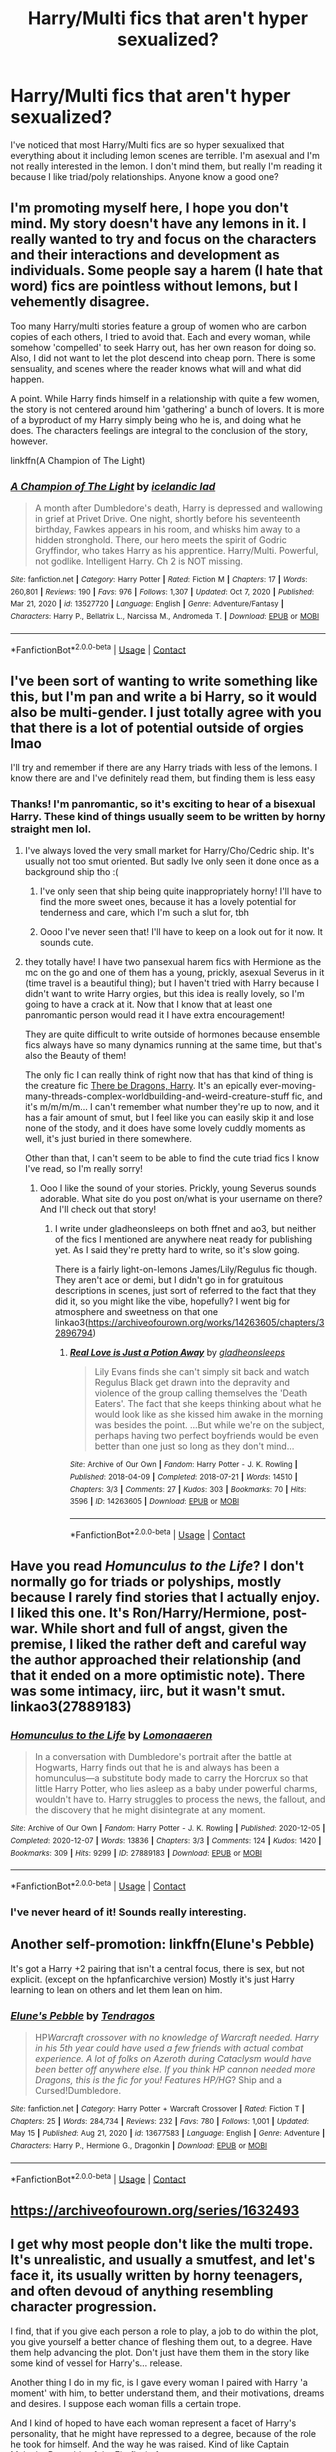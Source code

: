 #+TITLE: Harry/Multi fics that aren't hyper sexualized?

* Harry/Multi fics that aren't hyper sexualized?
:PROPERTIES:
:Author: kimiko889
:Score: 10
:DateUnix: 1621133769.0
:DateShort: 2021-May-16
:FlairText: Request
:END:
I've noticed that most Harry/Multi fics are so hyper sexualixed that everything about it including lemon scenes are terrible. I'm asexual and I'm not really interested in the lemon. I don't mind them, but really I'm reading it because I like triad/poly relationships. Anyone know a good one?


** I'm promoting myself here, I hope you don't mind. My story doesn't have any lemons in it. I really wanted to try and focus on the characters and their interactions and development as individuals. Some people say a harem (I hate that word) fics are pointless without lemons, but I vehemently disagree.

Too many Harry/multi stories feature a group of women who are carbon copies of each others, I tried to avoid that. Each and every woman, while somehow 'compelled' to seek Harry out, has her own reason for doing so. Also, I did not want to let the plot descend into cheap porn. There is some sensuality, and scenes where the reader knows what will and what did happen.

A point. While Harry finds himself in a relationship with quite a few women, the story is not centered around him 'gathering' a bunch of lovers. It is more of a byproduct of my Harry simply being who he is, and doing what he does. The characters feelings are integral to the conclusion of the story, however.

linkffn(A Champion of The Light)
:PROPERTIES:
:Author: IceReddit87
:Score: 4
:DateUnix: 1621152735.0
:DateShort: 2021-May-16
:END:

*** [[https://www.fanfiction.net/s/13527720/1/][*/A Champion of The Light/*]] by [[https://www.fanfiction.net/u/9928831/icelandic-lad][/icelandic lad/]]

#+begin_quote
  A month after Dumbledore's death, Harry is depressed and wallowing in grief at Privet Drive. One night, shortly before his seventeenth birthday, Fawkes appears in his room, and whisks him away to a hidden stronghold. There, our hero meets the spirit of Godric Gryffindor, who takes Harry as his apprentice. Harry/Multi. Powerful, not godlike. Intelligent Harry. Ch 2 is NOT missing.
#+end_quote

^{/Site/:} ^{fanfiction.net} ^{*|*} ^{/Category/:} ^{Harry} ^{Potter} ^{*|*} ^{/Rated/:} ^{Fiction} ^{M} ^{*|*} ^{/Chapters/:} ^{17} ^{*|*} ^{/Words/:} ^{260,801} ^{*|*} ^{/Reviews/:} ^{190} ^{*|*} ^{/Favs/:} ^{976} ^{*|*} ^{/Follows/:} ^{1,307} ^{*|*} ^{/Updated/:} ^{Oct} ^{7,} ^{2020} ^{*|*} ^{/Published/:} ^{Mar} ^{21,} ^{2020} ^{*|*} ^{/id/:} ^{13527720} ^{*|*} ^{/Language/:} ^{English} ^{*|*} ^{/Genre/:} ^{Adventure/Fantasy} ^{*|*} ^{/Characters/:} ^{Harry} ^{P.,} ^{Bellatrix} ^{L.,} ^{Narcissa} ^{M.,} ^{Andromeda} ^{T.} ^{*|*} ^{/Download/:} ^{[[http://www.ff2ebook.com/old/ffn-bot/index.php?id=13527720&source=ff&filetype=epub][EPUB]]} ^{or} ^{[[http://www.ff2ebook.com/old/ffn-bot/index.php?id=13527720&source=ff&filetype=mobi][MOBI]]}

--------------

*FanfictionBot*^{2.0.0-beta} | [[https://github.com/FanfictionBot/reddit-ffn-bot/wiki/Usage][Usage]] | [[https://www.reddit.com/message/compose?to=tusing][Contact]]
:PROPERTIES:
:Author: FanfictionBot
:Score: 1
:DateUnix: 1621152761.0
:DateShort: 2021-May-16
:END:


** I've been sort of wanting to write something like this, but I'm pan and write a bi Harry, so it would also be multi-gender. I just totally agree with you that there is a lot of potential outside of orgies lmao

I'll try and remember if there are any Harry triads with less of the lemons. I know there are and I've definitely read them, but finding them is less easy
:PROPERTIES:
:Author: karigan_g
:Score: 3
:DateUnix: 1621134214.0
:DateShort: 2021-May-16
:END:

*** Thanks! I'm panromantic, so it's exciting to hear of a bisexual Harry. These kind of things usually seem to be written by horny straight men lol.
:PROPERTIES:
:Author: kimiko889
:Score: 5
:DateUnix: 1621136781.0
:DateShort: 2021-May-16
:END:

**** I've always loved the very small market for Harry/Cho/Cedric ship. It's usually not too smut oriented. But sadly Ive only seen it done once as a background ship tho :(
:PROPERTIES:
:Author: SwordDude3000
:Score: 3
:DateUnix: 1621137124.0
:DateShort: 2021-May-16
:END:

***** I've only seen that ship being quite inappropriately horny! I'll have to find the more sweet ones, because it has a lovely potential for tenderness and care, which I'm such a slut for, tbh
:PROPERTIES:
:Author: karigan_g
:Score: 1
:DateUnix: 1621138475.0
:DateShort: 2021-May-16
:END:


***** Oooo I've never seen that! I'll have to keep on a look out for it now. It sounds cute.
:PROPERTIES:
:Author: kimiko889
:Score: 1
:DateUnix: 1621138721.0
:DateShort: 2021-May-16
:END:


**** they totally have! I have two pansexual harem fics with Hermione as the mc on the go and one of them has a young, prickly, asexual Severus in it (time travel is a beautiful thing); but I haven't tried with Harry because I didn't want to write Harry orgies, but this idea is really lovely, so I'm going to have a crack at it. Now that I know that at least one panromantic person would read it I have extra encouragement!

They are quite difficult to write outside of hormones because ensemble fics always have so many dynamics running at the same time, but that's also the Beauty of them!

The only fic I can really think of right now that has that kind of thing is the creature fic [[https://archiveofourown.org/works/485605/chapters/845701][There be Dragons, Harry]]. It's an epically ever-moving-many-threads-complex-worldbuilding-and-weird-creature-stuff fic, and it's m/m/m/m... I can't remember what number they're up to now, and it has a fair amount of smut, but I feel like you can easily skip it and lose none of the stody, and it does have some lovely cuddly moments as well, it's just buried in there somewhere.

Other than that, I can't seem to be able to find the cute triad fics I know I've read, so I'm really sorry!
:PROPERTIES:
:Author: karigan_g
:Score: 1
:DateUnix: 1621139189.0
:DateShort: 2021-May-16
:END:

***** Ooo I like the sound of your stories. Prickly, young Severus sounds adorable. What site do you post on/what is your username on there? And I'll check out that story!
:PROPERTIES:
:Author: kimiko889
:Score: 1
:DateUnix: 1621140945.0
:DateShort: 2021-May-16
:END:

****** I write under gladheonsleeps on both ffnet and ao3, but neither of the fics I mentioned are anywhere neat ready for publishing yet. As I said they're pretty hard to write, so it's slow going.

There is a fairly light-on-lemons James/Lily/Regulus fic though. They aren't ace or demi, but I didn't go in for gratuitous descriptions in scenes, just sort of referred to the fact that they did it, so you might like the vibe, hopefully? I went big for atmosphere and sweetness on that one linkao3([[https://archiveofourown.org/works/14263605/chapters/32896794]])
:PROPERTIES:
:Author: karigan_g
:Score: 2
:DateUnix: 1621141517.0
:DateShort: 2021-May-16
:END:

******* [[https://archiveofourown.org/works/14263605][*/Real Love is Just a Potion Away/*]] by [[https://www.archiveofourown.org/users/gladheonsleeps/pseuds/gladheonsleeps][/gladheonsleeps/]]

#+begin_quote
  Lily Evans finds she can't simply sit back and watch Regulus Black get drawn into the depravity and violence of the group calling themselves the 'Death Eaters'. The fact that she keeps thinking about what he would look like as she kissed him awake in the morning was besides the point. ...But while we're on the subject, perhaps having two perfect boyfriends would be even better than one just so long as they don't mind...
#+end_quote

^{/Site/:} ^{Archive} ^{of} ^{Our} ^{Own} ^{*|*} ^{/Fandom/:} ^{Harry} ^{Potter} ^{-} ^{J.} ^{K.} ^{Rowling} ^{*|*} ^{/Published/:} ^{2018-04-09} ^{*|*} ^{/Completed/:} ^{2018-07-21} ^{*|*} ^{/Words/:} ^{14510} ^{*|*} ^{/Chapters/:} ^{3/3} ^{*|*} ^{/Comments/:} ^{27} ^{*|*} ^{/Kudos/:} ^{303} ^{*|*} ^{/Bookmarks/:} ^{70} ^{*|*} ^{/Hits/:} ^{3596} ^{*|*} ^{/ID/:} ^{14263605} ^{*|*} ^{/Download/:} ^{[[https://archiveofourown.org/downloads/14263605/Real%20Love%20is%20Just%20a.epub?updated_at=1568518979][EPUB]]} ^{or} ^{[[https://archiveofourown.org/downloads/14263605/Real%20Love%20is%20Just%20a.mobi?updated_at=1568518979][MOBI]]}

--------------

*FanfictionBot*^{2.0.0-beta} | [[https://github.com/FanfictionBot/reddit-ffn-bot/wiki/Usage][Usage]] | [[https://www.reddit.com/message/compose?to=tusing][Contact]]
:PROPERTIES:
:Author: FanfictionBot
:Score: 2
:DateUnix: 1621141534.0
:DateShort: 2021-May-16
:END:


** Have you read /Homunculus to the Life/? I don't normally go for triads or polyships, mostly because I rarely find stories that I actually enjoy. I liked this one. It's Ron/Harry/Hermione, post-war. While short and full of angst, given the premise, I liked the rather deft and careful way the author approached their relationship (and that it ended on a more optimistic note). There was some intimacy, iirc, but it wasn't smut. linkao3(27889183)
:PROPERTIES:
:Author: Talosbronze
:Score: 2
:DateUnix: 1621138933.0
:DateShort: 2021-May-16
:END:

*** [[https://archiveofourown.org/works/27889183][*/Homunculus to the Life/*]] by [[https://www.archiveofourown.org/users/Lomonaaeren/pseuds/Lomonaaeren][/Lomonaaeren/]]

#+begin_quote
  In a conversation with Dumbledore's portrait after the battle at Hogwarts, Harry finds out that he is and always has been a homunculus---a substitute body made to carry the Horcrux so that little Harry Potter, who lies asleep as a baby under powerful charms, wouldn't have to. Harry struggles to process the news, the fallout, and the discovery that he might disintegrate at any moment.
#+end_quote

^{/Site/:} ^{Archive} ^{of} ^{Our} ^{Own} ^{*|*} ^{/Fandom/:} ^{Harry} ^{Potter} ^{-} ^{J.} ^{K.} ^{Rowling} ^{*|*} ^{/Published/:} ^{2020-12-05} ^{*|*} ^{/Completed/:} ^{2020-12-07} ^{*|*} ^{/Words/:} ^{13836} ^{*|*} ^{/Chapters/:} ^{3/3} ^{*|*} ^{/Comments/:} ^{124} ^{*|*} ^{/Kudos/:} ^{1420} ^{*|*} ^{/Bookmarks/:} ^{309} ^{*|*} ^{/Hits/:} ^{9299} ^{*|*} ^{/ID/:} ^{27889183} ^{*|*} ^{/Download/:} ^{[[https://archiveofourown.org/downloads/27889183/Homunculus%20to%20the%20Life.epub?updated_at=1615471951][EPUB]]} ^{or} ^{[[https://archiveofourown.org/downloads/27889183/Homunculus%20to%20the%20Life.mobi?updated_at=1615471951][MOBI]]}

--------------

*FanfictionBot*^{2.0.0-beta} | [[https://github.com/FanfictionBot/reddit-ffn-bot/wiki/Usage][Usage]] | [[https://www.reddit.com/message/compose?to=tusing][Contact]]
:PROPERTIES:
:Author: FanfictionBot
:Score: 1
:DateUnix: 1621138952.0
:DateShort: 2021-May-16
:END:


*** I've never heard of it! Sounds really interesting.
:PROPERTIES:
:Author: kimiko889
:Score: 1
:DateUnix: 1621140681.0
:DateShort: 2021-May-16
:END:


** Another self-promotion: linkffn(Elune's Pebble)

It's got a Harry +2 pairing that isn't a central focus, there is sex, but not explicit. (except on the hpfanficarchive version) Mostly it's just Harry learning to lean on others and let them lean on him.
:PROPERTIES:
:Author: Tendragos
:Score: 1
:DateUnix: 1621249837.0
:DateShort: 2021-May-17
:END:

*** [[https://www.fanfiction.net/s/13677583/1/][*/Elune's Pebble/*]] by [[https://www.fanfiction.net/u/6784476/Tendragos][/Tendragos/]]

#+begin_quote
  HP/Warcraft crossover with no knowledge of Warcraft needed. Harry in his 5th year could have used a few friends with actual combat experience. A lot of folks on Azeroth during Cataclysm would have been better off anywhere else. If you think HP cannon needed more Dragons, this is the fic for you! Features HP/HG/? Ship and a Cursed!Dumbledore.
#+end_quote

^{/Site/:} ^{fanfiction.net} ^{*|*} ^{/Category/:} ^{Harry} ^{Potter} ^{+} ^{Warcraft} ^{Crossover} ^{*|*} ^{/Rated/:} ^{Fiction} ^{T} ^{*|*} ^{/Chapters/:} ^{25} ^{*|*} ^{/Words/:} ^{284,734} ^{*|*} ^{/Reviews/:} ^{232} ^{*|*} ^{/Favs/:} ^{780} ^{*|*} ^{/Follows/:} ^{1,001} ^{*|*} ^{/Updated/:} ^{May} ^{15} ^{*|*} ^{/Published/:} ^{Aug} ^{21,} ^{2020} ^{*|*} ^{/id/:} ^{13677583} ^{*|*} ^{/Language/:} ^{English} ^{*|*} ^{/Genre/:} ^{Adventure} ^{*|*} ^{/Characters/:} ^{Harry} ^{P.,} ^{Hermione} ^{G.,} ^{Dragonkin} ^{*|*} ^{/Download/:} ^{[[http://www.ff2ebook.com/old/ffn-bot/index.php?id=13677583&source=ff&filetype=epub][EPUB]]} ^{or} ^{[[http://www.ff2ebook.com/old/ffn-bot/index.php?id=13677583&source=ff&filetype=mobi][MOBI]]}

--------------

*FanfictionBot*^{2.0.0-beta} | [[https://github.com/FanfictionBot/reddit-ffn-bot/wiki/Usage][Usage]] | [[https://www.reddit.com/message/compose?to=tusing][Contact]]
:PROPERTIES:
:Author: FanfictionBot
:Score: 1
:DateUnix: 1621249859.0
:DateShort: 2021-May-17
:END:


** [[https://archiveofourown.org/series/1632493]]
:PROPERTIES:
:Author: Bleepbloopbotz2
:Score: 1
:DateUnix: 1621149471.0
:DateShort: 2021-May-16
:END:


** I get why most people don't like the multi trope. It's unrealistic, and usually a smutfest, and let's face it, its usually written by horny teenagers, and often devoud of anything resembling character progression.

I find, that if you give each person a role to play, a job to do within the plot, you give yourself a better chance of fleshing them out, to a degree. Have them help advancing the plot. Don't just have them them in the story like some kind of vessel for Harry's... release.

Another thing I do in my fic, is I gave every woman I paired with Harry 'a moment' with him, to better understand them, and their motivations, dreams and desires. I suppose each woman fills a certain trope.

And I kind of hoped to have each woman represent a facet of Harry's personality, that he might have repressed to a degree, because of the role he took for himself. And the way he was raised. Kind of like Captain Malcolm Reynolds of the Firefly, in fact.

For example, Narcissa, while a little warmer now, compared with how she was with Lucius, is still a Slytherin through and through, a manipulative b$%ch. She's very intelligent and cunning, and willing to do some... questionable things to get her way, which is the reason why she's Harry's proxy for the Black seat on the Wizengamot.

Bellatrix, while not a completely insane, sadistic murderer anymore, doesn't give a shit about Harry's quest. The only reason she even bothers with it, is because she's utterly in love with Harry, and she loves her sisters, and niece. Getting rid of Riddle is the only thing that will keep her precious people safe. And she's out for revenge, so you better believe she's going to cut loose against her former colleagues!

I felt Tonks's silly, mischievous and playful character would help Harry cope with everything, and draw out his own silly self. That being said, she's not just comic relief, but an actual character, who has recently lost her husband to a Dementor attack. Harry's heart will help her heal, butshe has yet to deal with Remus' death.

Andromeda is a gentle and kind woman, who cares very deeply for people, and has a strong conscience. She lost her husband, but fell for Harry when she saw his true self, and how good he was for her sisters. And he brought them back to her. Harry's also going to have the Black name stand for something better. Despite her kindness, she's still a Black, so you best understand her claws are sharp!

Being a Veela, Fleur understands the loneliness that comes with being TBWL. Most people only see the Veela, while most only see The Boy Who Lived. Of course, Harry being immune to the Allure, makes him irresistible to /Her/ Fleur's Veela, whom she considers to be a separate being, living inside her.

Minerva represents Harry's strict and disciplined side. I have yet to give McG her proper time in the sun. Sure she and Harry have had a moment, but this latest chapter I'm writing should flesh her out a bit more. I wonder how people will react to a completely ruthless Minerva?

And lastly, we have ... well she's a bit of a blank page as of yet. She's very well known in HP, but she's practically an OC, so. I'll flesh her out and It'll happen in this chapter.

While doing this, I still tried to not completely disregard the canon personality of the women involved. The chapter I'm writing now also adresses why the group was drawn together in the first place.

Whew, that was a bit more than I meant to do, but I found I wanted to outline how I tried to tackle the multi trope.

No idea if I succeeded, though.
:PROPERTIES:
:Author: IceReddit87
:Score: 0
:DateUnix: 1621182678.0
:DateShort: 2021-May-16
:END:
